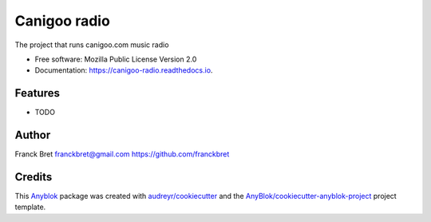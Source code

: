 =============
Canigoo radio
=============

The project that runs canigoo.com music radio

* Free software: Mozilla Public License Version 2.0
* Documentation: https://canigoo-radio.readthedocs.io.


Features
--------

* TODO

Author
------

Franck Bret 
franckbret@gmail.com
https://github.com/franckbret

Credits
-------

.. _`Anyblok`: https://github.com/AnyBlok/AnyBlok

This `Anyblok`_ package was created with `audreyr/cookiecutter`_ and the `AnyBlok/cookiecutter-anyblok-project`_ project template.

.. _`AnyBlok/cookiecutter-anyblok-project`: https://github.com/Anyblok/cookiecutter-anyblok-project
.. _`audreyr/cookiecutter`: https://github.com/audreyr/cookiecutter

